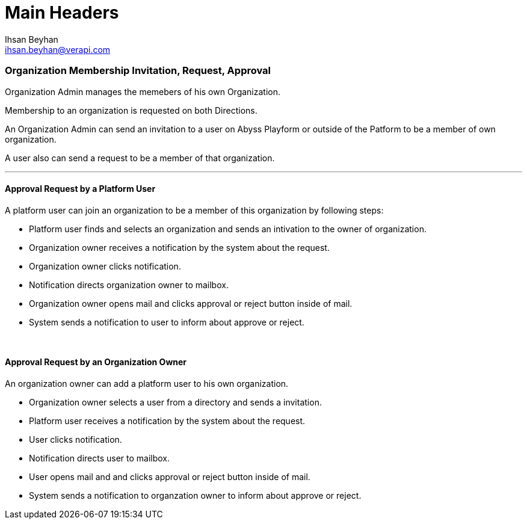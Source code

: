 Main Headers
===========
:Author:    Ihsan Beyhan
:Email:     ihsan.beyhan@verapi.com
:Date:      17/01/2019
:Revision:  17/01/2019

=== Organization Membership Invitation, Request, Approval

Organization Admin manages the memebers of his own Organization.


Membership to an organization is requested on both Directions.

An Organization Admin can send an invitation to a user on Abyss Playform or outside of the Patform to be a member of own organization.

A user also can send a request to be a member of that organization.


---
==== Approval Request by a Platform User


A platform user can join an organization to be a member of this organization by following steps:

* Platform user finds and selects an organization and sends an intivation to the owner of organization.

* Organization owner receives a notification by the system about the request.

* Organization owner clicks notification.

* Notification directs organization owner to mailbox.

* Organization owner opens mail and clicks approval or reject button inside of mail.

* System sends a notification to user to inform about approve or reject.

{sp} +

==== Approval Request by an Organization Owner

An organization owner can add a platform user to his own organization.

* Organization owner selects a user from a directory and sends a invitation.

* Platform user receives a notification by the system about the request.

* User clicks notification.

* Notification directs user to mailbox.

* User opens mail and and clicks approval or reject button inside of mail.

* System sends a notification to organzation owner to inform about approve or reject.
 




